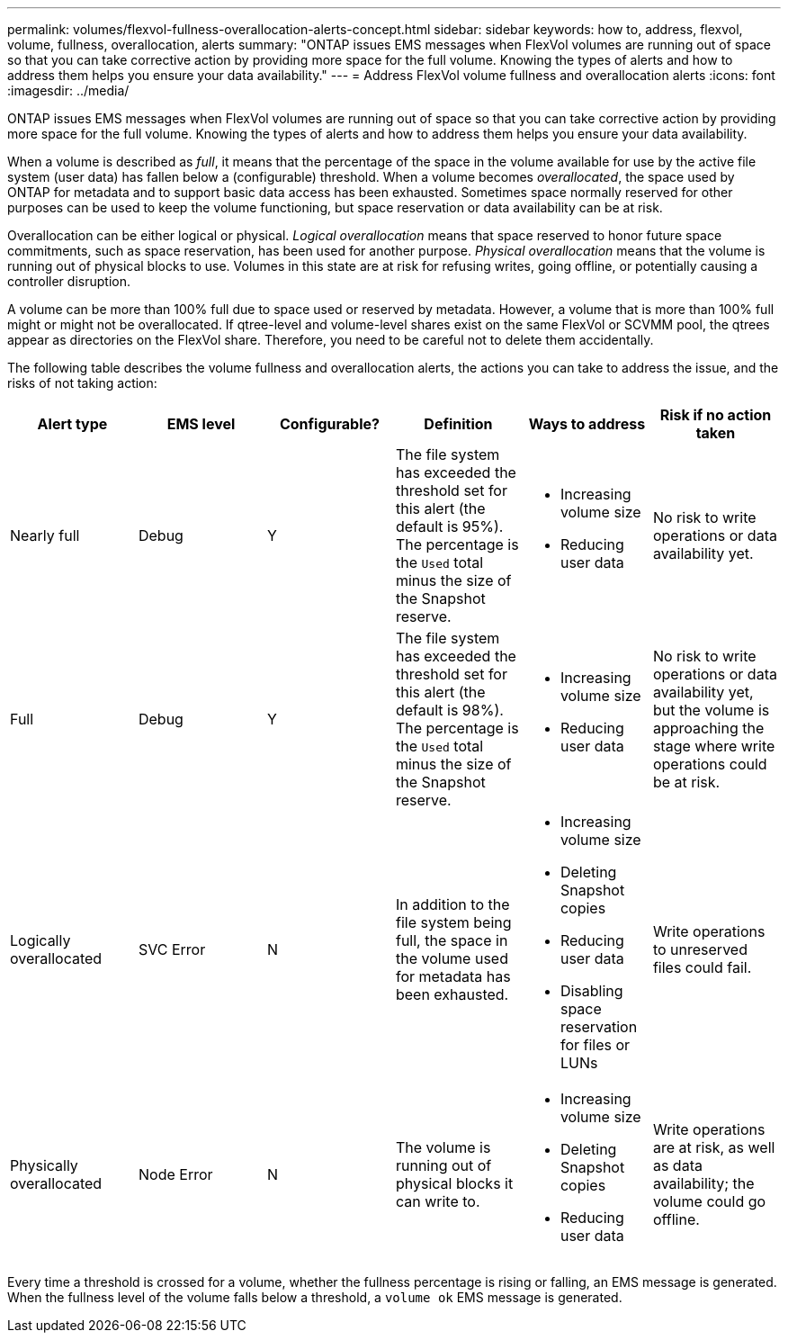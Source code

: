 ---
permalink: volumes/flexvol-fullness-overallocation-alerts-concept.html
sidebar: sidebar
keywords: how to, address, flexvol, volume, fullness, overallocation, alerts
summary: "ONTAP issues EMS messages when FlexVol volumes are running out of space so that you can take corrective action by providing more space for the full volume. Knowing the types of alerts and how to address them helps you ensure your data availability."
---
= Address FlexVol volume fullness and overallocation alerts
:icons: font
:imagesdir: ../media/

[.lead]
ONTAP issues EMS messages when FlexVol volumes are running out of space so that you can take corrective action by providing more space for the full volume. Knowing the types of alerts and how to address them helps you ensure your data availability.

When a volume is described as _full_, it means that the percentage of the space in the volume available for use by the active file system (user data) has fallen below a (configurable) threshold. When a volume becomes _overallocated_, the space used by ONTAP for metadata and to support basic data access has been exhausted. Sometimes space normally reserved for other purposes can be used to keep the volume functioning, but space reservation or data availability can be at risk.

Overallocation can be either logical or physical. _Logical overallocation_ means that space reserved to honor future space commitments, such as space reservation, has been used for another purpose. _Physical overallocation_ means that the volume is running out of physical blocks to use. Volumes in this state are at risk for refusing writes, going offline, or potentially causing a controller disruption.

A volume can be more than 100% full due to space used or reserved by metadata. However, a volume that is more than 100% full might or might not be overallocated. If qtree-level and volume-level shares exist on the same FlexVol or SCVMM pool, the qtrees appear as directories on the FlexVol share. Therefore, you need to be careful not to delete them accidentally.

The following table describes the volume fullness and overallocation alerts, the actions you can take to address the issue, and the risks of not taking action:
[cols="6*",options="header"]
|===
| Alert type| EMS level| Configurable?| Definition| Ways to address| Risk if no action taken
a|
Nearly full
a|
Debug
a|
Y
a|
The file system has exceeded the threshold set for this alert (the default is 95%). The percentage is the `Used` total minus the size of the Snapshot reserve.

a|

* Increasing volume size
* Reducing user data

a|
No risk to write operations or data availability yet.
a|
Full
a|
Debug
a|
Y
a|
The file system has exceeded the threshold set for this alert (the default is 98%). The percentage is the `Used` total minus the size of the Snapshot reserve.

a|

* Increasing volume size
* Reducing user data

a|
No risk to write operations or data availability yet, but the volume is approaching the stage where write operations could be at risk.
a|
Logically overallocated
a|
SVC Error
a|
N
a|
In addition to the file system being full, the space in the volume used for metadata has been exhausted.
a|

* Increasing volume size
* Deleting Snapshot copies
* Reducing user data
* Disabling space reservation for files or LUNs

a|
Write operations to unreserved files could fail.
a|
Physically overallocated
a|
Node Error
a|
N
a|
The volume is running out of physical blocks it can write to.
a|

* Increasing volume size
* Deleting Snapshot copies
* Reducing user data

a|
Write operations are at risk, as well as data availability; the volume could go offline.
|===
Every time a threshold is crossed for a volume, whether the fullness percentage is rising or falling, an EMS message is generated. When the fullness level of the volume falls below a threshold, a `volume ok` EMS message is generated.
